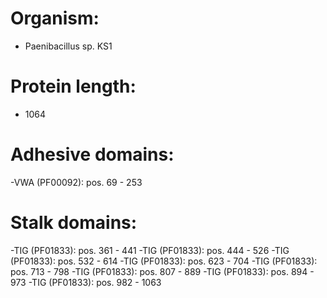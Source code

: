 * Organism:
- Paenibacillus sp. KS1
* Protein length:
- 1064
* Adhesive domains:
-VWA (PF00092): pos. 69 - 253
* Stalk domains:
-TIG (PF01833): pos. 361 - 441
-TIG (PF01833): pos. 444 - 526
-TIG (PF01833): pos. 532 - 614
-TIG (PF01833): pos. 623 - 704
-TIG (PF01833): pos. 713 - 798
-TIG (PF01833): pos. 807 - 889
-TIG (PF01833): pos. 894 - 973
-TIG (PF01833): pos. 982 - 1063

